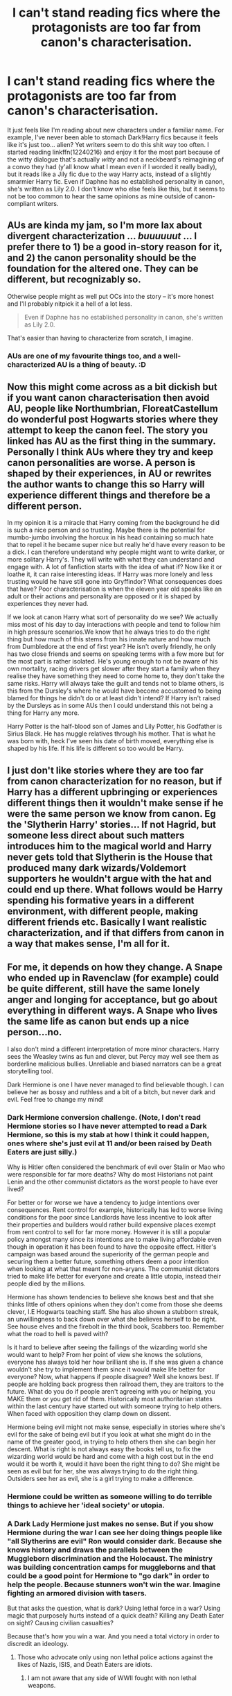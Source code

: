 #+TITLE: I can't stand reading fics where the protagonists are too far from canon's characterisation.

* I can't stand reading fics where the protagonists are too far from canon's characterisation.
:PROPERTIES:
:Author: Gigadweeb
:Score: 3
:DateUnix: 1496039581.0
:DateShort: 2017-May-29
:FlairText: Discussion
:END:
It just feels like I'm reading about new characters under a familiar name. For example, I've never been able to stomach Dark!Harry fics because it feels like it's just too... alien? Yet writers seem to do this shit way too often. I started reading linkffn(12240216) and enjoy it for the most part because of the witty dialogue that's actually /witty/ and not a neckbeard's reimagining of a convo they had (y'all know what I mean even if I worded it really badly), but it reads like a Jily fic due to the way Harry acts, instead of a slightly smarmier Harry fic. Even if Daphne has no established personality in canon, she's written as Lily 2.0. I don't know who else feels like this, but it seems to not be too common to hear the same opinions as mine outside of canon-compliant writers.


** AUs are kinda my jam, so I'm more lax about divergent characterization ... /buuuuuut/ ... I prefer there to 1) be a good in-story reason for it, and 2) the canon personality should be the foundation for the altered one. They can be different, but recognizably so.

Otherwise people might as well put OCs into the story -- it's more honest and I'll probably nitpick it a hell of a lot less.

#+begin_quote
  Even if Daphne has no established personality in canon, she's written as Lily 2.0.
#+end_quote

That's easier than having to characterize from scratch, I imagine.
:PROPERTIES:
:Author: mistermisstep
:Score: 15
:DateUnix: 1496042323.0
:DateShort: 2017-May-29
:END:

*** AUs are one of my favourite things too, and a well-characterized AU is a thing of beauty. :D
:PROPERTIES:
:Score: 5
:DateUnix: 1496054718.0
:DateShort: 2017-May-29
:END:


** Now this might come across as a bit dickish but if you want canon characterisation then avoid AU, people like Northumbrian, FloreatCastellum do wonderful post Hogwarts stories where they attempt to keep the canon feel. The story you linked has AU as the first thing in the summary. Personally I think AUs where they try and keep canon personalities are worse. A person is shaped by their experiences, in AU or rewrites the author wants to change this so Harry will experience different things and therefore be a different person.

In my opinion it is a miracle that Harry coming from the background he did is such a nice person and so trusting. Maybe there is the potential for mumbo-jumbo involving the horcux in his head containing so much hate that to repel it he became super nice but really he'd have every reason to be a dick. I can therefore understand why people might want to write darker, or more solitary Harry's. They will write with what they can understand and engage with. A lot of fanfiction starts with the idea of what if? Now like it or loathe it, it can raise interesting ideas. If Harry was more lonely and less trusting would he have still gone into Gryffindor? What consequences does that have? Poor characterisation is when the eleven year old speaks like an adult or their actions and personality are opposed or it is shaped by experiences they never had.

If we look at canon Harry what sort of personality do we see? We actually miss most of his day to day interactions with people and tend to follow him in high pressure scenarios.We know that he always tries to do the right thing but how much of this stems from his innate nature and how much from Dumbledore at the end of first year? He isn't overly friendly, he only has two close friends and seems on speaking terms with a few more but for the most part is rather isolated. He's young enough to not be aware of his own mortality, racing drivers get slower after they start a family when they realise they have something they need to come home to, they don't take the same risks. Harry will always take the guilt and tends not to blame others, is this from the Dursley's where he would have become accustomed to being blamed for things he didn't do or at least didn't intend? If Harry isn't raised by the Dursleys as in some AUs then I could understand this not being a thing for Harry any more.

Harry Potter is the half-blood son of James and Lily Potter, his Godfather is Sirius Black. He has muggle relatives through his mother. That is what he was born with, heck I've seen his date of birth moved, everything else is shaped by his life. If his life is different so too would be Harry.
:PROPERTIES:
:Author: herO_wraith
:Score: 9
:DateUnix: 1496052546.0
:DateShort: 2017-May-29
:END:


** I just don't like stories where they are too far from canon characterization for no reason, but if Harry has a different upbringing or experiences different things then it wouldn't make sense if he were the same person we know from canon. Eg the 'Slytherin Harry' stories... If not Hagrid, but someone less direct about such matters introduces him to the magical world and Harry never gets told that Slytherin is the House that produced many dark wizards/Voldemort supporters he wouldn't argue with the hat and could end up there. What follows would be Harry spending his formative years in a different environment, with different people, making different friends etc. Basically I want realistic characterization, and if that differs from canon in a way that makes sense, I'm all for it.
:PROPERTIES:
:Author: cheo_
:Score: 3
:DateUnix: 1496045892.0
:DateShort: 2017-May-29
:END:


** For me, it depends on how they change. A Snape who ended up in Ravenclaw (for example) could be quite different, still have the same lonely anger and longing for acceptance, but go about everything in different ways. A Snape who lives the same life as canon but ends up a nice person...no.

I also don't mind a different interpretation of more minor characters. Harry sees the Weasley twins as fun and clever, but Percy may well see them as borderline malicious bullies. Unreliable and biased narrators can be a great storytelling tool.

Dark Hermione is one I have never managed to find believable though. I can believe her as bossy and ruthless and a bit of a bitch, but never dark and evil. Feel free to change my mind!
:PROPERTIES:
:Score: 3
:DateUnix: 1496054636.0
:DateShort: 2017-May-29
:END:

*** Dark Hermione conversion challenge. (Note, I don't read Hermione stories so I have never attempted to read a Dark Hermione, so this is my stab at how I think it could happen, ones where she's just evil at 11 and/or been raised by Death Eaters are just silly.)

Why is Hitler often considered the benchmark of evil over Stalin or Mao who were responsible for far more deaths? Why do most Historians not paint Lenin and the other communist dictators as the worst people to have ever lived?

For better or for worse we have a tendency to judge intentions over consequences. Rent control for example, historically has led to worse living conditions for the poor since Landlords have less incentive to look after their properties and builders would rather build expensive places exempt from rent control to sell for far more money. However it is still a popular policy amongst many since its intentions are to make living affordable even though in operation it has been found to have the opposite effect. Hitler's campaign was based around the superiority of the german people and securing them a better future, something others deem a poor intention when looking at what that meant for non-aryans. The communist dictators tried to make life better for everyone and create a little utopia, instead their people died by the millions.

Hermione has shown tendencies to believe she knows best and that she thinks little of others opinions when they don't come from those she deems clever, I.E Hogwarts teaching staff. She has also shown a stubborn streak, an unwillingness to back down over what she believes herself to be right. See house elves and the firebolt in the third book, Scabbers too. Remember what the road to hell is paved with?

Is it hard to believe after seeing the failings of the wizarding world she would want to help? From her point of view she knows the solutions, everyone has always told her how brilliant she is. If she was given a chance wouldn't she try to implement them since it would make life better for everyone? Now, what happens if people disagree? Well she knows best. If people are holding back progress then railroad them, they are traitors to the future. What do you do if people aren't agreeing with you or helping, you MAKE them or you get rid of them. Historically most authoritarian states within the last century have started out with someone trying to help others. When faced with opposition they clamp down on dissent.

Hermione being evil might not make sense, especially in stories where she's evil for the sake of being evil but if you look at what she might do in the name of the greater good, in trying to help others then she can begin her descent. What is right is not always easy the books tell us, to fix the wizarding world would be hard and come with a high cost but in the end would it be worth it, would it have been the right thing to do? She might be seen as evil but for her, she was always trying to do the right thing. Outsiders see her as evil, she is a girl trying to make a difference.
:PROPERTIES:
:Author: herO_wraith
:Score: 7
:DateUnix: 1496059064.0
:DateShort: 2017-May-29
:END:


*** Hermione could be written as someone willing to do terrible things to achieve her 'ideal society' or utopia.
:PROPERTIES:
:Author: InquisitorCOC
:Score: 3
:DateUnix: 1496068164.0
:DateShort: 2017-May-29
:END:


*** A Dark Lady Hermione just makes no sense. But if you show Hermione during the war I can see her doing things people like "all Slytherins are evil" Ron would consider dark. Because she knows history and draws the parallels between the Muggleborn discrimination and the Holocaust. The ministry was building concentration camps for muggleborns and that could be a good point for Hermione to "go dark" in order to help the people. Because stunners won't win the war. Imagine fighting an armored division with tasers.

But that asks the question, what is dark? Using lethal force in a war? Using magic that purposely hurts instead of a quick death? Killing any Death Eater on sight? Causing civilian casualties?

Because that's how you win a war. And you need a total victory in order to discredit an ideology.
:PROPERTIES:
:Author: Hellstrike
:Score: 2
:DateUnix: 1496218798.0
:DateShort: 2017-May-31
:END:

**** Those who advocate only using non lethal police actions against the likes of Nazis, ISIS, and Death Eaters are idiots.
:PROPERTIES:
:Author: InquisitorCOC
:Score: 2
:DateUnix: 1496250739.0
:DateShort: 2017-May-31
:END:

***** I am not aware that any side of WWII fought with non lethal weapons.
:PROPERTIES:
:Author: Hellstrike
:Score: 2
:DateUnix: 1496251065.0
:DateShort: 2017-May-31
:END:


** [[http://www.fanfiction.net/s/12240216/1/][*/Rogue's Bet/*]] by [[https://www.fanfiction.net/u/7232938/Hufflepunk][/Hufflepunk/]]

#+begin_quote
  AU In Seventh year, Harry and Ron make a stupid bet about a couple girls. Fairly light-hearted, fairly explicit, fairly slow paced coming of age story. No bashing, pairings TBD.
#+end_quote

^{/Site/: [[http://www.fanfiction.net/][fanfiction.net]] *|* /Category/: Harry Potter *|* /Rated/: Fiction M *|* /Chapters/: 18 *|* /Words/: 78,121 *|* /Reviews/: 36 *|* /Favs/: 91 *|* /Follows/: 172 *|* /Updated/: 4/22 *|* /Published/: 11/19/2016 *|* /id/: 12240216 *|* /Language/: English *|* /Genre/: Humor/Friendship *|* /Characters/: Harry P., Ron W., Hermione G., Daphne G. *|* /Download/: [[http://www.ff2ebook.com/old/ffn-bot/index.php?id=12240216&source=ff&filetype=epub][EPUB]] or [[http://www.ff2ebook.com/old/ffn-bot/index.php?id=12240216&source=ff&filetype=mobi][MOBI]]}

--------------

*FanfictionBot*^{1.4.0} *|* [[[https://github.com/tusing/reddit-ffn-bot/wiki/Usage][Usage]]] | [[[https://github.com/tusing/reddit-ffn-bot/wiki/Changelog][Changelog]]] | [[[https://github.com/tusing/reddit-ffn-bot/issues/][Issues]]] | [[[https://github.com/tusing/reddit-ffn-bot/][GitHub]]] | [[[https://www.reddit.com/message/compose?to=tusing][Contact]]]

^{/New in this version: Slim recommendations using/ ffnbot!slim! /Thread recommendations using/ linksub(thread_id)!}
:PROPERTIES:
:Author: FanfictionBot
:Score: 1
:DateUnix: 1496039588.0
:DateShort: 2017-May-29
:END:
